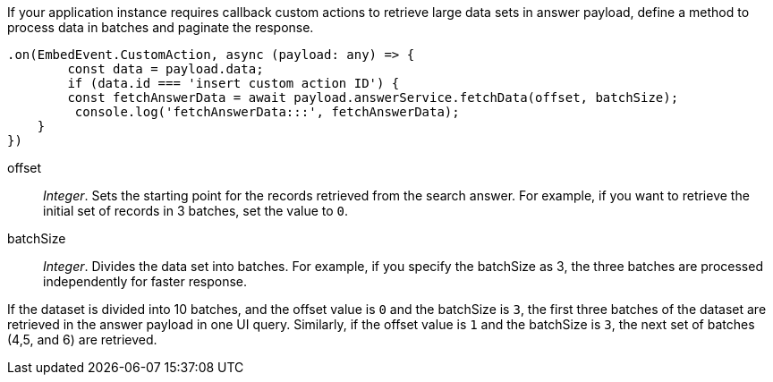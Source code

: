 
If your application instance requires callback custom actions to retrieve large data sets in answer payload, define a method to process data in batches and paginate the response.

[source, javascript]
----
.on(EmbedEvent.CustomAction, async (payload: any) => {
        const data = payload.data;
        if (data.id === 'insert custom action ID') {
        const fetchAnswerData = await payload.answerService.fetchData(offset, batchSize);
         console.log('fetchAnswerData:::', fetchAnswerData);
    }
})
----
offset::
__Integer__. Sets the starting point for the records retrieved from the search answer. For example, if you want to retrieve the initial set of records in 3 batches, set the value to `0`.

batchSize::
__Integer__. Divides the data set into batches. For example, if you specify the batchSize as 3, the three batches are processed independently for faster response.

If the dataset is divided into 10 batches, and the offset value is `0` and the batchSize is `3`, the first three batches of the dataset are retrieved in the answer payload in one UI query. Similarly, if the offset value is `1` and the batchSize is `3`, the next set of batches (4,5, and 6) are retrieved.
